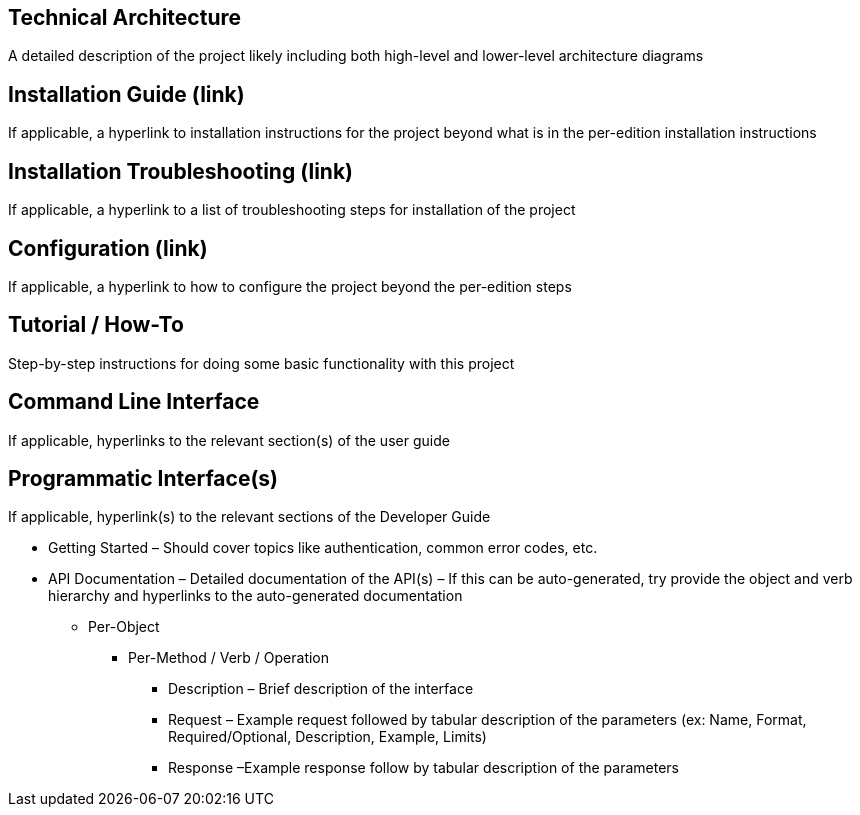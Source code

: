 [[technical-architecture]]
== Technical Architecture

A detailed description of the project likely including both high-level
and lower-level architecture diagrams

[[installation-guide-link]]
== Installation Guide (link)

If applicable, a hyperlink to installation instructions for the project
beyond what is in the per-edition installation instructions

[[installation-troubleshooting-link]]
== Installation Troubleshooting (link)

If applicable, a hyperlink to a list of troubleshooting steps for
installation of the project

[[configuration-link]]
== Configuration (link)

If applicable, a hyperlink to how to configure the project beyond the
per-edition steps

[[tutorial-how-to]]
== Tutorial / How-To

Step-by-step instructions for doing some basic functionality with this
project

[[command-line-interface]]
== Command Line Interface

If applicable, hyperlinks to the relevant section(s) of the user guide

[[programmatic-interfaces]]
== Programmatic Interface(s)

If applicable, hyperlink(s) to the relevant sections of the Developer
Guide

* Getting Started – Should cover topics like authentication, common
error codes, etc.
* API Documentation – Detailed documentation of the API(s) – If this can
be auto-generated, try provide the object and verb hierarchy and
hyperlinks to the auto-generated documentation
** Per-Object
*** Per-Method / Verb / Operation
**** Description – Brief description of the interface
**** Request – Example request followed by tabular description of the
parameters (ex: Name, Format, Required/Optional, Description, Example,
Limits)
**** Response –Example response follow by tabular description of the
parameters


